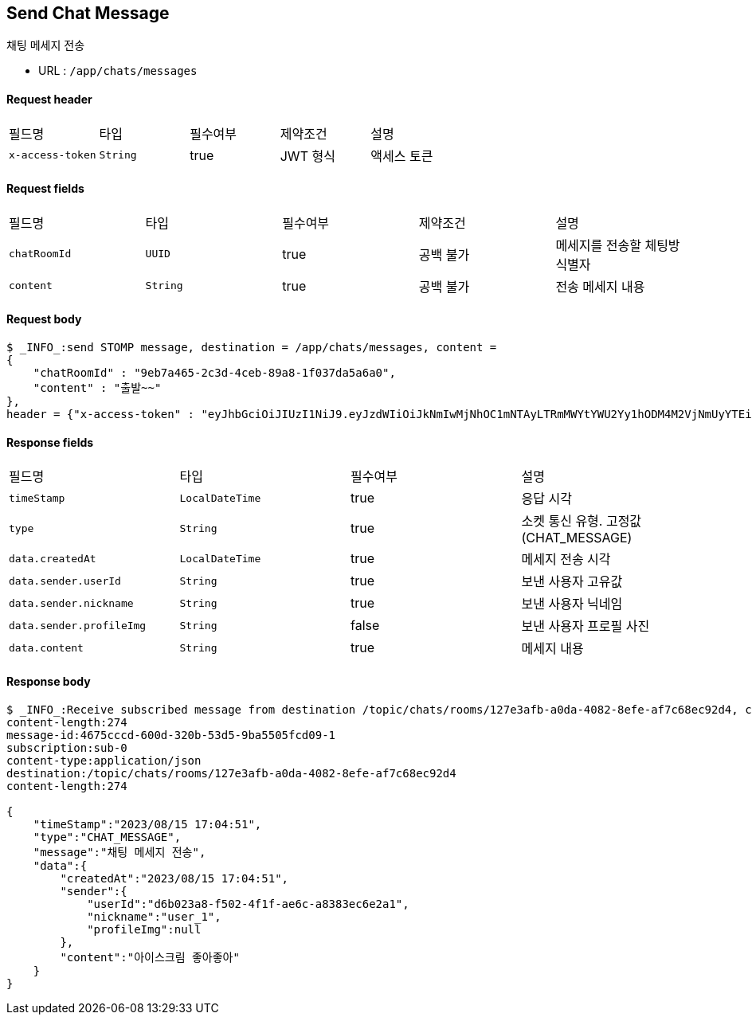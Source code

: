 
// api 명 : h3
== *Send Chat Message*
채팅 메세지 전송

- URL : `/app/chats/messages`

==== Request header
|===
|필드명|타입|필수여부|제약조건|설명
|`+x-access-token+`
|`+String+`
|true
|JWT 형식
|액세스 토큰
|===

==== Request fields
|===
|필드명|타입|필수여부|제약조건|설명
|`+chatRoomId+`
|`+UUID+`
|true
|공백 불가
|메세지를 전송할 체팅방 식별자
|`+content+`
|`+String+`
|true
|공백 불가
|전송 메세지 내용
|===

==== Request body
[source,options="wrap"]
----
$ _INFO_:send STOMP message, destination = /app/chats/messages, content =
{
    "chatRoomId" : "9eb7a465-2c3d-4ceb-89a8-1f037da5a6a0",
    "content" : "출발~~"
},
header = {"x-access-token" : "eyJhbGciOiJIUzI1NiJ9.eyJzdWIiOiJkNmIwMjNhOC1mNTAyLTRmMWYtYWU2Yy1hODM4M2VjNmUyYTEiLCJyb2xlcyI6WyJST0xFX1VTRVIiXSwiaWF0IjoxNjkyMDgxMDQ3LCJleHAiOjE2OTIwODQ2NDd9.pyS-tTkjsIQh0c6NMyBBrnGEVCqZVN-5CceziaoppC4"}
----

==== Response fields
|===
|필드명|타입|필수여부|설명
|`+timeStamp+`
|`+LocalDateTime+`
|true
|응답 시각
|`+type+`
|`+String+`
|true
|소켓 통신 유형. 고정값(CHAT_MESSAGE)
|`+data.createdAt+`
|`+LocalDateTime+`
|true
|메세지 전송 시각
|`+data.sender.userId+`
|`+String+`
|true
|보낸 사용자 고유값
|`+data.sender.nickname+`
|`+String+`
|true
|보낸 사용자 닉네임
|`+data.sender.profileImg+`
|`+String+`
|false
|보낸 사용자 프로필 사진
|`+data.content+`
|`+String+`
|true
|메세지 내용
|===

==== Response body
[source,http,options="nowrap"]
----
$ _INFO_:Receive subscribed message from destination /topic/chats/rooms/127e3afb-a0da-4082-8efe-af7c68ec92d4, content = MESSAGE
content-length:274
message-id:4675cccd-600d-320b-53d5-9ba5505fcd09-1
subscription:sub-0
content-type:application/json
destination:/topic/chats/rooms/127e3afb-a0da-4082-8efe-af7c68ec92d4
content-length:274

{
    "timeStamp":"2023/08/15 17:04:51",
    "type":"CHAT_MESSAGE",
    "message":"채팅 메세지 전송",
    "data":{
        "createdAt":"2023/08/15 17:04:51",
        "sender":{
            "userId":"d6b023a8-f502-4f1f-ae6c-a8383ec6e2a1",
            "nickname":"user_1",
            "profileImg":null
        },
        "content":"아이스크림 좋아좋아"
    }
}

----